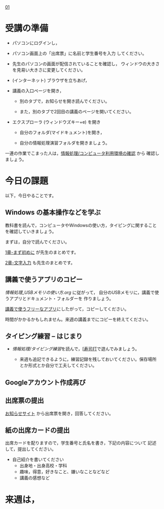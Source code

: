 [[./01.org][01]]  

# 2016.04.19 2回目

* 受講の準備

- パソコンにログインし，

- パソコン画面上の「出席票」に名前と学生番号を入力
  してください。

- 先生のパソコンの画面が配信されていることを確認し，
  ウィンドウの大きさを見易い大きさに変更してください。

- (インターネット) ブラウザを立ちあげ，

- 講義の入口ページを開き，

  - 別のタブで，お知らせを開き読んでください。

  - また，別のタブで2回目の講義のページを開いてください。

- エクスプローラ (ウィンドウズキー+e) を開き

  - 自分のフォルダ(マイドキュメント)を開き，

  - 自分の情報処理演習フォルダを開きましょう。

一連の作業でこまった人は，[[./情報処理_コンピュータ利用環境の確認.org][情報処理/コンピュータ利用環境の確認]] から
確認しましょう。


* 今日の課題

以下，今日やることです。

** Windows の基本操作などを学ぶ

教科書を読んで，コンピュータやWindowsの使い方，タイピングに関すること
を確認していきましょう。

まずは，自分で読んでください。

[[../教科書/01_まず初めに.org][1章-まず初めに]] が先生のまとめです。

[[../教科書/02_文字入力.org][2章-文字入力]] も先生のまとめです。

** 講義で使うアプリのコピー

[[情報処理_USBメモリの使い方.org]] に従がって，
自分のUSBメモリに，講義で使うアプリとドキュメント・フォルダーを
作りましょう。


[[./講義で使うフリーなアプリ.org][講義で使うフリーなアプリ]]にしたがって，コピーしてください。

時間がかかるかもしれません。来週の講義までにコピーを終えてください。

** タイピング練習 -- はじまり

- [[情報処理/タイピング練習]]を読んで，[[[http://typing.sakura.ne.jp/sushida/][寿司打]]で遊んでみましょう。

   -  来週も追記できるように，練習記録を残しておいてください。保存場所とか形式とか自分で工夫してください。
   
** Googleアカウント作成再び


** 出席票の提出

   [[https://plus.google.com/communities/118178418897087393166][お知らせサイト]] から出席票を開き，回答してください。

** 紙の出席カードの提出

   出席カードを配りますので，学生番号と氏名を書き，下記の内容について
   記述して，提出してください。

   - 自己紹介を書いてください
     - 出身地・出身高校・学科
     - 趣味，得意，好きなこと、嫌いなことなどなど
     - 講義の感想など

* 来週は，

